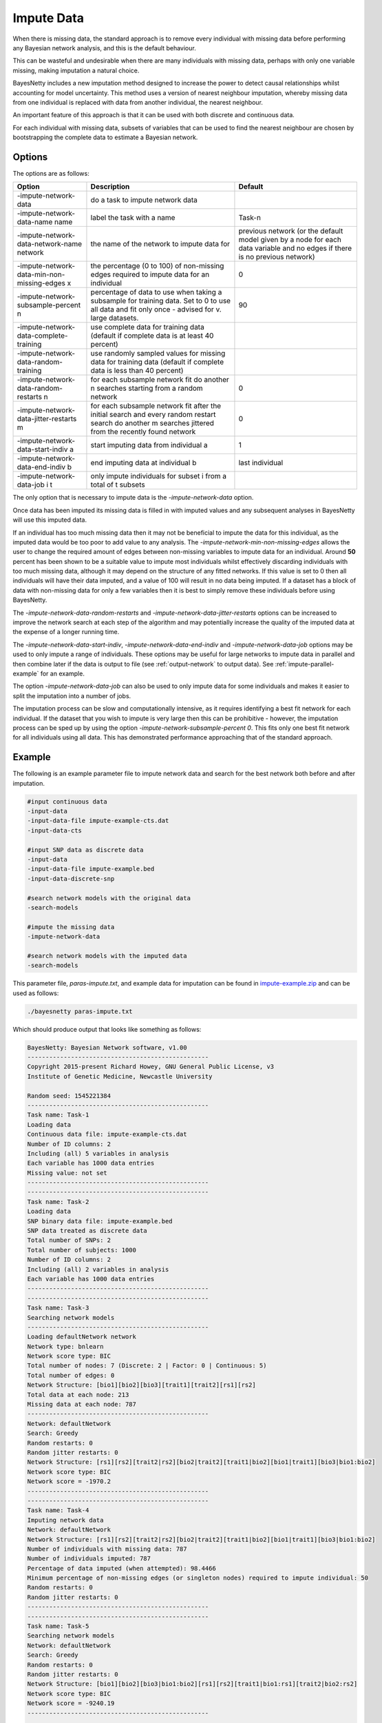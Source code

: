 .. _impute-data:

Impute Data
===========

When there is missing data, the standard approach is to remove every individual with missing data before performing any Bayesian network analysis, and this is the default behaviour.

This can be wasteful and undesirable when there are many individuals with missing data, perhaps with only one variable missing, making imputation a natural choice.

BayesNetty includes a new imputation method designed to increase the power to detect causal relationships whilst accounting for model uncertainty.
This method uses a version of nearest neighbour imputation, whereby missing data from one individual is replaced with data from another individual, the nearest neighbour.

An important feature of this approach is that it can be used with both discrete and continuous data.
 
For each individual with missing data, subsets of variables that can be used to find the nearest neighbour are chosen by bootstrapping the complete data to estimate a Bayesian network. 


.. _impute-data-options:

Options
-------

The options are as follows:


.. list-table:: 
    :header-rows: 1

    * - Option
      - Description
      - Default

    * - -impute-network-data
      - do a task to impute network data
      -

    * - -impute-network-data-name name
      - label the task with a name
      - Task-n

    * - -impute-network-data-network-name network
      - the name of the network to impute data for
      - previous network (or the default model given by a node for each data variable and no edges if there is no previous network) 

    * - -impute-network-data-min-non-missing-edges x
      - the percentage (0 to 100) of non-missing edges required to impute data for an individual
      - 0

    * - -impute-network-subsample-percent n
      - percentage of data to use when taking a subsample for training data. Set to 0 to use all data and fit only once - advised for v. large datasets.
      - 90

    * - -impute-network-data-complete-training
      - use complete data for training data (default if complete data is at least 40 percent)
      - 

    * - -impute-network-data-random-training
      - use randomly sampled values for missing data for training data (default if complete data is less than 40 percent)
      - 

    * - -impute-network-data-random-restarts n
      - for each subsample network fit do another n searches starting from a random network
      - 0

    * - -impute-network-data-jitter-restarts m
      - for each subsample network fit after the initial search and every random restart search do another m searches jittered from the recently found network
      - 0

    * - -impute-network-data-start-indiv a
      - start imputing data from individual a
      - 1

    * - -impute-network-data-end-indiv b
      - end imputing data at individual b
      - last individual

    * - -impute-network-data-job i t
      - only impute individuals for subset i from a total of t subsets
      -



The only option that is necessary to impute data is the `-impute-network-data` option. 

Once data has been imputed its missing data is filled in with imputed values and any subsequent analyses in BayesNetty will use this imputed data. 

If an individual has too much missing data then it may not be beneficial to impute the data for this individual,
as the imputed data would be too poor to add value to any analysis. The `-impute-network-min-non-missing-edges` allows the user to change the required amount of edges between non-missing variables to impute data for an individual.
Around **50** percent has been shown to be a suitable value to impute most individuals whilst effectively discarding individuals with too much missing data,
although it may depend on the structure of any fitted networks. If this value is set to 0 then all individuals will have their data imputed, and a value of 100 will result in no data being imputed.
If a dataset has a block of data with non-missing data for only a few variables then it is best to simply remove these individuals before using BayesNetty.

The `-impute-network-data-random-restarts` and `-impute-network-data-jitter-restarts` options can be increased to improve the network search at each step of the algorithm and may potentially increase the quality of the imputed data at the expense of a longer running time.

The `-impute-network-data-start-indiv`, `-impute-network-data-end-indiv` and `-impute-network-data-job` options may be used to only impute a range of individuals.
These options may be useful for large networks to impute data in parallel and then combine later if the data is output to file
(see :ref:`output-network` to output data). See :ref:`impute-parallel-example` for an example. 

The option `-impute-network-data-job` can also be used to only impute data for some individuals and makes it easier to split the imputation into a number of jobs.

The imputation process can be slow and computationally intensive, as it requires identifying a best fit network for each individual. If the dataset that you wish to impute is very large then this can be prohibitive - however,
the imputation process can be sped up by using the option `-impute-network-subsample-percent 0`. This fits only one best fit network for all individuals using all data. This has demonstrated performance approaching that of the standard approach.


.. _impute-example:

Example
-------

The following is an example parameter file to impute network data and search for the best network both before and after imputation.


.. code-block:: none

    #input continuous data
    -input-data
    -input-data-file impute-example-cts.dat
    -input-data-cts

    #input SNP data as discrete data
    -input-data
    -input-data-file impute-example.bed
    -input-data-discrete-snp

    #search network models with the original data
    -search-models

    #impute the missing data
    -impute-network-data

    #search network models with the imputed data
    -search-models


This parameter file, `paras-impute.txt`, and example data for imputation can be found in `impute-example.zip <https://github.com/NewcastleRSE/BayesNetty/raw/refs/heads/main/docs/resources/impute-example.zip>`_ and can be used as follows:


.. code-block:: none

    ./bayesnetty paras-impute.txt


Which should produce output that looks like something as follows:

.. code-block:: none

    BayesNetty: Bayesian Network software, v1.00
    --------------------------------------------------
    Copyright 2015-present Richard Howey, GNU General Public License, v3
    Institute of Genetic Medicine, Newcastle University

    Random seed: 1545221384
    --------------------------------------------------
    Task name: Task-1
    Loading data
    Continuous data file: impute-example-cts.dat
    Number of ID columns: 2
    Including (all) 5 variables in analysis
    Each variable has 1000 data entries
    Missing value: not set
    --------------------------------------------------
    --------------------------------------------------
    Task name: Task-2
    Loading data
    SNP binary data file: impute-example.bed
    SNP data treated as discrete data
    Total number of SNPs: 2
    Total number of subjects: 1000
    Number of ID columns: 2
    Including (all) 2 variables in analysis
    Each variable has 1000 data entries
    --------------------------------------------------
    --------------------------------------------------
    Task name: Task-3
    Searching network models
    --------------------------------------------------
    Loading defaultNetwork network
    Network type: bnlearn
    Network score type: BIC
    Total number of nodes: 7 (Discrete: 2 | Factor: 0 | Continuous: 5)
    Total number of edges: 0
    Network Structure: [bio1][bio2][bio3][trait1][trait2][rs1][rs2]
    Total data at each node: 213
    Missing data at each node: 787
    --------------------------------------------------
    Network: defaultNetwork
    Search: Greedy
    Random restarts: 0
    Random jitter restarts: 0
    Network Structure: [rs1][rs2][trait2|rs2][bio2|trait2][trait1|bio2][bio1|trait1][bio3|bio1:bio2]
    Network score type: BIC
    Network score = -1970.2
    --------------------------------------------------
    --------------------------------------------------
    Task name: Task-4
    Imputing network data
    Network: defaultNetwork
    Network Structure: [rs1][rs2][trait2|rs2][bio2|trait2][trait1|bio2][bio1|trait1][bio3|bio1:bio2]
    Number of individuals with missing data: 787
    Number of individuals imputed: 787
    Percentage of data imputed (when attempted): 98.4466
    Minimum percentage of non-missing edges (or singleton nodes) required to impute individual: 50
    Random restarts: 0
    Random jitter restarts: 0
    --------------------------------------------------
    --------------------------------------------------
    Task name: Task-5
    Searching network models
    Network: defaultNetwork
    Search: Greedy
    Random restarts: 0
    Random jitter restarts: 0
    Network Structure: [bio1][bio2][bio3|bio1:bio2][rs1][rs2][trait1|bio1:rs1][trait2|bio2:rs2]
    Network score type: BIC
    Network score = -9240.19
    --------------------------------------------------

    Run time: 34 seconds



The data is loaded, a search is performed and then the network data is imputed and another search is performed. The run time for performing imputation is longer than most other operations in BayesNetty.
This is because, every individual with missing data, we take a 90% sample (without replacement) of the individuals with complete data at the variables of interest. This sampled data set is used to find a best fit network.
This best fit network determines the variables that are used to choose the nearest neighbour for the individual with missing data,
and then the missing data is filled in from the nearest neighbour.

There are a lot of individuals with missing data in this example data resulting in the incorrect network being estimated initially but after the data is imputed the correct network is found.
That is, the network that the data was simulated from.


It may be possible that some individuals are not imputed as they have too much missing data, or sometimes only partially imputed if the data is not suitable for the imputation algorithm.

.. _impute-parallel-example:

Parallel Example
----------------


As imputing network data is a computationally intensive task, it makes sense to do it in parallel.
This can be done by running the parallel version of BayesNetty as described in :ref:`parallel`,
but a much quicker way is given here by running the non-parallel version of BayesNetty in parallel where each process imputes a subset of the individuals.
The data of the imputed individuals can then be output for each process (see :ref:`output-network`) and then combined into the final imputed data set.

A handy Unix script has been written to do this and is ran as follows:


.. code-block:: none

    ./runImputeParallel paras-impute-parallel.txt imputed-data 20


The first argument is a Bayesnetty parameter file to impute the data (example shown below).
The second argument is a file name (without extension) for the imputed data set to be outputted to. The last argument is the number of processes to run.  


.. code-block:: none

    #input continuous data
    -input-data
    -input-data-file impute-example-cts.dat
    -input-data-cts

    #input SNP data as discrete data
    -input-data
    -input-data-file impute-example.bed
    -input-data-discrete-snp

    #impute the missing data
    -impute-network-data

    #output the network data, set file names on command line
    -output-network


The Unix script `runImputeParallel`, as shown below, runs a number of BayesNetty processes in parallel and outputs separate data files for different subsets of individuals.
As the random number seed is set by default by the execution time, and the processes are set off at the same time, it is necessary to set the seed to different values.
The output files are then combined and the data files from separate processes deleted.


.. code-block:: none
      
    #!/bin/bash                                                                                                                                                                                       
    # $1 = parameter file to impute data in parallel
    # $2 = imputed data file name
    # $3 = no. of processes to run in parallel                                                                                                                                                       
    RANDOM=$$
    #run bayesnetty $3 times for X bootstraps each; processes run simultaneously in the background                                                                
    for i in $(seq 1 $3);
    do

    ./bayesnetty $1 -so -seed $i0$RANDOM -output-network-node-data-file-prefix $2$i-i -output-network-node-data-bed-file -output-network-node-data-job $i $3 -impute-network-data-job $i $3&

    done

    #wait for all processes to finish
    wait

    ##collate files                                                                                                                                                                                   
    if [ -f "$21-i-cts.dat" ]
    then
    > $2-cts.dat
    fi

    if [ -f "$21-i-discrete.dat" ]
    then
    > $2-discrete.dat
    fi

    for j in $(seq 1 $3);
    do

    #collate cts data
    if [ -f "$2$j-i-cts.dat" ]
    then
    cat $2$j-i-cts.dat >> $2-cts.dat
    rm $2$j-i-cts.dat
    fi

    #collate discrete data
    if [ -f "$2$j-i-discrete.dat" ]
    then
    cat $2$j-i-discrete.dat >> $2-discrete.dat
    rm $2$j-i-discrete.dat
    fi


    #collate SNP plink style data
    if [ -f "$2$j-i.fam" ]
    then

    if [ $j == 1 ]
    then
      cp $2$j-i.fam $2.fam
      cp $2$j-i.bim $2.bim
      cp $2$j-i.bed $2.bed
    else
      plink --noweb --silent --bfile $2 --bmerge $2$j-i.bed $2$j-i.bim $2$j-i.fam --make-bed --out $2-merge
      mv $2-merge.bed $2.bed
      mv $2-merge.bim $2.bim
      mv $2-merge.fam $2.fam
      rm $2-merge.log
    fi

    rm $2$j-i.fam
    rm $2$j-i.bim
    rm $2$j-i.bed
    fi

    done


The final imputed data can then be used in any BayesNetty analysis. For example, to search for the best fit network:


.. code-block:: none

    ./bayesnetty paras-search-imputed-data.txt


Where the parameter file is as follows:

.. code-block:: none

    #input imputed continuous data
    -input-data
    -input-data-file imputed-data-cts.dat
    -input-data-cts

    #input imputed SNP data as discrete data
    -input-data
    -input-data-file imputed-data.bed
    -input-data-discrete-snp

    #search network models with the imputed data
    -search-models


The files `paras-impute-parallel.txt`, `runImputeParallel` and `paras-search-imputed-data.txt` can be found in the `impute-example.zip <https://github.com/NewcastleRSE/BayesNetty/raw/refs/heads/main/docs/resources/impute-example.zip>`_ file.
